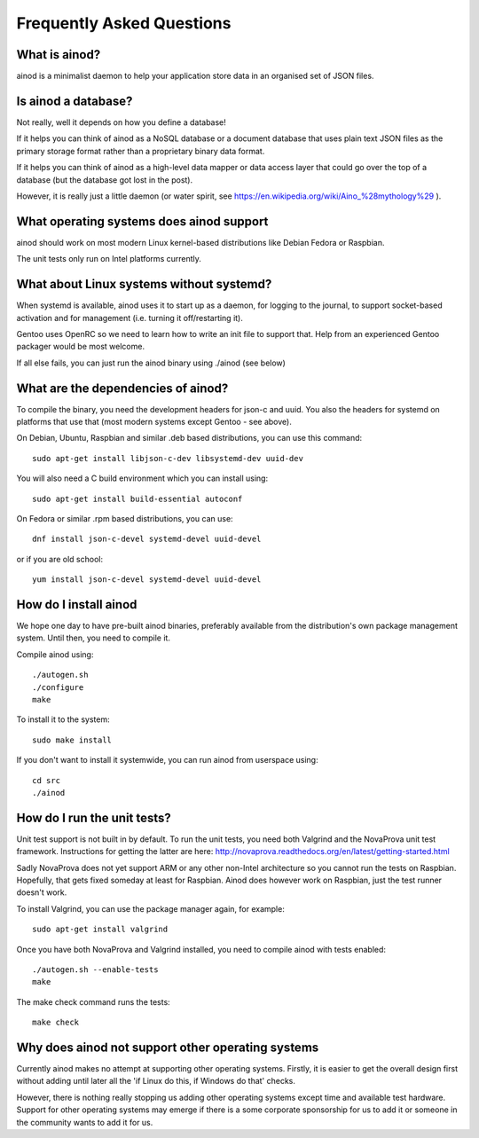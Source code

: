 Frequently Asked Questions
==========================

What is ainod?
--------------

ainod is a minimalist daemon to help your application store data in an
organised set of JSON files.

Is ainod a database?
--------------------

Not really, well it depends on how you define a database!

If it helps you can think of ainod as a NoSQL database or a document
database that uses plain text JSON files as the primary storage format
rather than a proprietary binary data format.

If it helps you can think of ainod as a high-level data mapper or data
access layer that could go over the top of a database (but the
database got lost in the post).

However, it is really just a little daemon (or water spirit, see
https://en.wikipedia.org/wiki/Aino_%28mythology%29 ).

What operating systems does ainod support
-----------------------------------------

ainod should work on most modern Linux kernel-based distributions like
Debian Fedora or Raspbian.

The unit tests only run on Intel platforms currently.

What about Linux systems without systemd?
-----------------------------------------

When systemd is available, ainod uses it to start up as a daemon, for
logging to the journal, to support socket-based activation and for
management (i.e. turning it off/restarting it).

Gentoo uses OpenRC so we need to learn how to write an init file to
support that. Help from an experienced Gentoo packager would be most
welcome.

If all else fails, you can just run the ainod binary using ./ainod
(see below)

What are the dependencies of ainod?
-----------------------------------

To compile the binary, you need the development headers for json-c and
uuid. You also the headers for systemd on platforms that use that
(most modern systems except Gentoo - see above).

On Debian, Ubuntu, Raspbian and similar .deb based distributions, you
can use this command::

    sudo apt-get install libjson-c-dev libsystemd-dev uuid-dev

You will also need a C build environment which you can install using::

    sudo apt-get install build-essential autoconf

On Fedora or similar .rpm based distributions, you can use::

    dnf install json-c-devel systemd-devel uuid-devel

or if you are old school::

    yum install json-c-devel systemd-devel uuid-devel

How do I install ainod
----------------------

We hope one day to have pre-built ainod binaries, preferably available
from the distribution's own package management system. Until then, you
need to compile it.

Compile ainod using::

    ./autogen.sh
    ./configure
    make

To install it to the system::

    sudo make install

If you don't want to install it systemwide, you can run ainod from
userspace using::

    cd src
    ./ainod


How do I run the unit tests?
----------------------------

Unit test support is not built in by default. To run the unit tests,
you need both Valgrind and the NovaProva unit test
framework. Instructions for getting the latter are here:
http://novaprova.readthedocs.org/en/latest/getting-started.html

Sadly NovaProva does not yet support ARM or any other non-Intel
architecture so you cannot run the tests on Raspbian. Hopefully, that
gets fixed someday at least for Raspbian. Ainod does however work on
Raspbian, just the test runner doesn't work.

To install Valgrind, you can use the package manager again, for
example::

    sudo apt-get install valgrind

Once you have both NovaProva and Valgrind installed, you need to
compile ainod with tests enabled::

    ./autogen.sh --enable-tests
    make

The make check command runs the tests::

    make check


Why does ainod not support other operating systems
--------------------------------------------------

Currently ainod makes no attempt at supporting other operating
systems. Firstly, it is easier to get the overall design first
without adding until later all the 'if Linux do this, if Windows do
that' checks.

However, there is nothing really stopping us adding other operating
systems except time and available test hardware. Support for other
operating systems may emerge if there is a some corporate sponsorship
for us to add it or someone in the community wants to add it for us.
